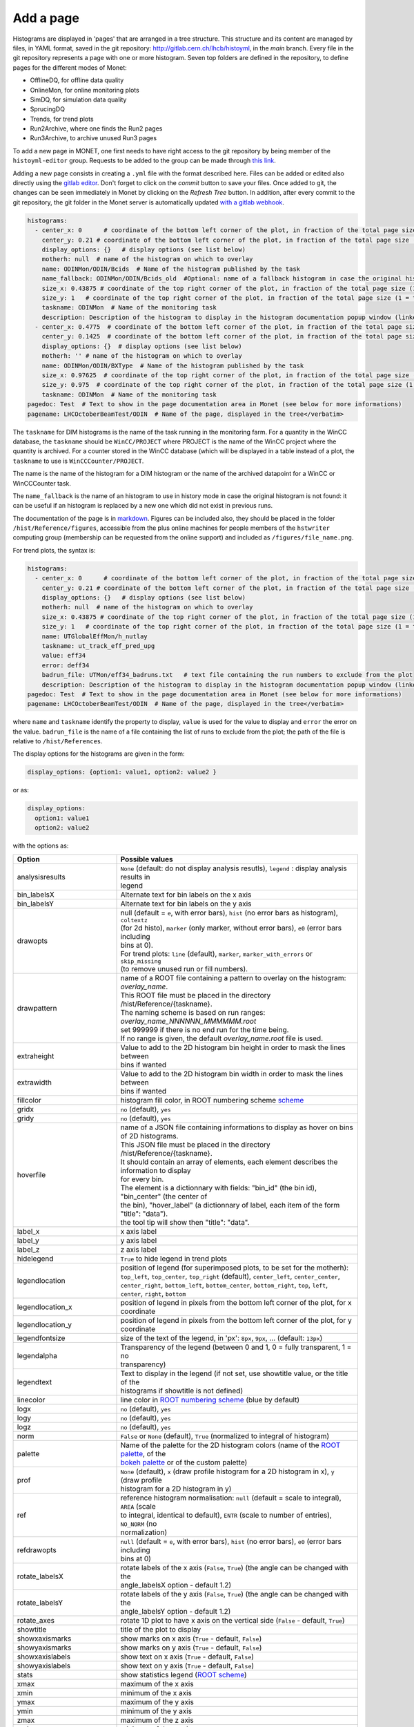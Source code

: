 Add a page
===================

Histograms are displayed in 'pages' that are arranged in a tree structure. This structure and its content are
managed by files, in YAML format, saved in the git repository: http://gitlab.cern.ch/lhcb/histoyml, in the *main* branch.
Every file in the git repository represents a page with one or more histogram. Seven top folders are defined
in the repository, to define pages for the different modes of Monet:

* OfflineDQ, for offline data quality
* OnlineMon, for online monitoring plots
* SimDQ, for simulation data quality
* SprucingDQ
* Trends, for trend plots
* Run2Archive, where one finds the Run2 pages
* Run3Archive, to archive unused Run3 pages

To add a new page in MONET, one first needs to have right access to the git repository by being member of the
``histoyml-editor`` group. Requests to be added to the group can be made through 
`this link <https://groups-portal.web.cern.ch/group/08d983fc-00ba-4415-82d0-4e07af899c4b/details>`_.

Adding a new page consists in creating a ``.yml`` file with the format described here. Files can be added or edited also directly 
using the `gitlab editor <https://gitlab.cern.ch/-/ide/project/lhcb/histoyml/edit/main/-/>`_. Don't forget to click on the 
*commit* button to save your files. Once added to git, the changes can be seen immediately in Monet by clicking on the 
*Refresh Tree* button. In addition, after every commit to the git repository, the git folder in the Monet server is 
automatically updated `with a gitlab webhook <https://gitlab.cern.ch/lhcb/histoyml/-/hooks>`_. 

.. code-block:: YAML

    histograms:
      - center_x: 0      # coordinate of the bottom left corner of the plot, in fraction of the total page size (0 = left)
        center_y: 0.21 # coordinate of the bottom left corner of the plot, in fraction of the total page size (0 = bottom)
        display_options: {}   # display options (see list below)
        motherh: null  # name of the histogram on which to overlay
        name: ODINMon/ODIN/Bcids  # Name of the histogram published by the task
        name_fallback: ODINMon/ODIN/Bcids_old  #Optional: name of a fallback histogram in case the original histogram does not exists
        size_x: 0.43875 # coordinate of the top right corner of the plot, in fraction of the total page size (1 = right)
        size_y: 1   # coordinate of the top right corner of the plot, in fraction of the total page size (1 = top)
        taskname: ODINMon  # Name of the monitoring task
        description: Description of the histogram to display in the histogram documentation popup window (linked from the pagedoc)
      - center_x: 0.4775  # coordinate of the bottom left corner of the plot, in fraction of the total page size (0 = left)
        center_y: 0.1425  # coordinate of the bottom left corner of the plot, in fraction of the total page size (0 = bottom)
        display_options: {}  # display options (see list below)
        motherh: '' # name of the histogram on which to overlay
        name: ODINMon/ODIN/BXType  # Name of the histogram published by the task
        size_x: 0.97625  # coordinate of the top right corner of the plot, in fraction of the total page size (1 = right)
        size_y: 0.975  # coordinate of the top right corner of the plot, in fraction of the total page size (1 = top)
        taskname: ODINMon  # Name of the monitoring task
    pagedoc: Test  # Text to show in the page documentation area in Monet (see below for more informations)
    pagename: LHCOctoberBeamTest/ODIN  # Name of the page, displayed in the tree</verbatim>

The ``taskname`` for DIM histograms is the name of the task running in the monitoring farm. For a quantity in the WinCC database, 
the ``taskname`` should be ``WinCC/PROJECT`` where PROJECT is the name of the WinCC project where the quantity is archived. For a 
counter stored in the WinCC database (which will be displayed in a table instead of a plot, the ``taskname`` to use is 
``WinCCCounter/PROJECT``.

The name is the name of the histogram for a DIM histogram or the name of the archived datapoint for a WinCC or WinCCCounter task.

The ``name_fallback`` is the name of an histogram to use in history mode in case the original histogram is not found: it can be useful 
if an histogram is replaced by a new one which did not exist in previous runs.

The documentation of the page is in `markdown <https://www.markdownguide.org/basic-syntax/>`_. Figures can be included also, 
they should be placed in the folder ``/hist/Reference/figures``, accessible from the plus online machines for people members of 
the ``hstwriter`` computing group (membership can be requested from the online support) and included as ``/figures/file_name.png``.

For trend plots, the syntax is:

.. code-block:: YAML

    histograms:
      - center_x: 0      # coordinate of the bottom left corner of the plot, in fraction of the total page size (0 = left)
        center_y: 0.21 # coordinate of the bottom left corner of the plot, in fraction of the total page size (0 = bottom)
        display_options: {}   # display options (see list below)
        motherh: null  # name of the histogram on which to overlay
        size_x: 0.43875 # coordinate of the top right corner of the plot, in fraction of the total page size (1 = right)
        size_y: 1   # coordinate of the top right corner of the plot, in fraction of the total page size (1 = top)
        name: UTGlobalEffMon/h_nutlay
        taskname: ut_track_eff_pred_upg
        value: eff34 
        error: deff34
        badrun_file: UTMon/eff34_badruns.txt   # text file containing the run numbers to exclude from the plot
        description: Description of the histogram to display in the histogram documentation popup window (linked from the pagedoc)
    pagedoc: Test  # Text to show in the page documentation area in Monet (see below for more informations)
    pagename: LHCOctoberBeamTest/ODIN  # Name of the page, displayed in the tree</verbatim>

where ``name`` and ``taskname`` identify the property to display, ``value`` is used for the value to display and ``error`` the
error on the value. ``badrun_file`` is the name of a file containing the list of runs to exclude from the plot; the path
of the file is relative to ``/hist/References``. 

The display options for the histograms are given in the form:

.. code-block:: YAML
    
    display_options: {option1: value1, option2: value2 }

or as:

.. code-block:: YAML

    display_options:
      option1: value1
      option2: value2

with the options as:

.. list-table::
  :widths: 15 35
  :header-rows: 1
  
  * - Option
    - Possible values
  * - analysisresults 
    - | ``None`` (default: do not display analysis resutls), ``legend`` : display analysis results in 
      | legend 
  * - bin_labelsX
    - Alternate text for bin labels on the x axis
  * - bin_labelsY
    - Alternate text for bin labels on the y axis
  * - drawopts
    - | null (default = ``e``, with error bars), ``hist`` (no error bars as histogram), ``coltextz`` 
      | (for 2d histo), ``marker`` (only marker, without error bars),  ``e0`` (error bars including 
      | bins at 0).    
      | For trend plots: ``line`` (default), ``marker``, ``marker_with_errors`` or  ``skip_missing`` 
      | (to remove unused run or fill numbers).
  * - drawpattern
    - | name of a ROOT file containing a pattern to overlay on the histogram: `overlay_name`. 
      | This ROOT file must be placed in the directory /hist/Reference/{taskname}.
      | The naming scheme is based on run ranges: `overlay_name_NNNNNN_MMMMMM.root` 
      | set 999999 if there is no end run for the time being. 
      | If no range is given, the default `overlay_name.root` file is used.
  * - extraheight
    - | Value to add to the 2D histogram bin height in order to mask the lines between 
      | bins if wanted
  * - extrawidth
    - | Value to add to the 2D histogram bin width in order to mask the lines between 
      | bins if wanted
  * - fillcolor
    - histogram fill color, in ROOT numbering scheme `scheme <https://root.cern.ch/doc/master/classTColor.html>`_ 
  * - gridx
    - ``no`` (default), ``yes``
  * - gridy
    - ``no`` (default), ``yes``
  * - hoverfile
    - | name of a JSON file containing informations to display as hover on bins of 2D histograms.
      | This JSON file must be placed in the directory /hist/Reference/{taskname}.
      | It should contain an array of elements, each element describes the information to display
      | for every bin. 
      | The element is a dictionnary with fields: "bin_id" (the bin id), "bin_center" (the center of 
      | the bin), "hover_label" (a dictionnary of label, each item of the form "title": "data").
      | the tool tip will show then "title": "data".
  * - label_x
    - x axis label
  * - label_y 
    - y axis label
  * - label_z
    - z axis label
  * - hidelegend
    - ``True`` to hide legend in trend plots
  * - legendlocation
    - | position of legend (for superimposed plots, to be set for the motherh):
      | ``top_left``, ``top_center``, ``top_right`` (default), ``center_left``, ``center_center``,
      | ``center_right``, ``bottom_left``, ``bottom_center``, ``bottom_right``, ``top``, ``left``,
      | ``center``, ``right``, ``bottom``
  * - legendlocation_x 
    - position of legend in pixels from the bottom left corner of the plot, for x coordinate 
  * - legendlocation_y
    - position of legend in pixels from the bottom left corner of the plot, for y coordinate 
  * - legendfontsize
    - size of the text of the legend, in 'px': ``8px``, ``9px``, ... (default: ``13px``)
  * - legendalpha
    - | Transparency of the legend (between 0 and 1, 0 = fully transparent, 1 = no 
      | transparency)
  * - legendtext
    - | Text to display in the legend (if not set, use showtitle value, or the title of the 
      | histograms if showtitle is not defined)
  * - linecolor
    - line color in `ROOT numbering scheme <https://root.cern.ch/doc/master/classTColor.html>`_ (blue by default)
  * - logx
    - ``no`` (default), ``yes`` 
  * - logy 
    - ``no`` (default), ``yes``
  * - logz
    - ``no`` (default), ``yes``
  * - norm 
    - ``False`` or ``None`` (default), ``True`` (normalized to integral of histogram)
  * - palette
    - | Name of the palette for the 2D histogram colors (name of the `ROOT palette <https://root.cern.ch/doc/master/classTColor.html#C06>`_,  of the 
      | `bokeh palette <https://docs.bokeh.org/en/2.4.3/docs/reference/palettes.html>`_ or of the custom palette)
  * - prof
    - | ``None`` (default), ``x`` (draw profile histogram for a 2D histogram in x), ``y`` (draw profile 
      | histogram for a 2D histogram in y)
  * - ref
    - | reference histogram normalisation: ``null`` (default = scale to integral), ``AREA`` (scale 
      | to integral, identical to default), ``ENTR`` (scale to number of entries), ``NO_NORM`` (no 
      | normalization)
  * - refdrawopts
    - | ``null`` (default = ``e``, with error bars), ``hist`` (no error bars), ``e0`` (error bars including 
      | bins at 0)
  * - rotate_labelsX
    - | rotate labels of the x axis (``False``, ``True``) (the angle can be changed with the 
      | angle_labelsX option - default 1.2)
  * - rotate_labelsY
    - | rotate labels of the y axis (``False``, ``True``) (the angle can be changed with the 
      | angle_labelsY option - default 1.2)
  * - rotate_axes
    - rotate 1D plot to have x axis on the vertical side (``False`` - default, ``True``)
  * - showtitle
    - title of the plot to display
  * - showxaxismarks
    - show marks on x axis (``True`` - default, ``False``) 
  * - showyaxismarks
    - show marks on y axis (``True`` - default, ``False``)
  * - showxaxislabels
    - show text on x axis (``True`` - default, ``False``) 
  * - showyaxislabels 
    - show text on y axis (``True`` - default, ``False``)
  * - stats
    - show statistics legend (`ROOT scheme <https://root.cern.ch/doc/master/classTPaveStats.html#PS01>`_)
  * - xmax
    - maximum of the x axis 
  * - xmin 
    - minimum of the x axis
  * - ymax
    - maximum of the y axis
  * - ymin
    - minimum of the y axis
  * - zmax
    - maximum of the z axis
  * - zmin
    - minimum of the z axis 
  * - zmin_fraction
    - | minimum of the z axis set as a fraction of the maximum z of the histogram (has 
      | priority over zmin)

